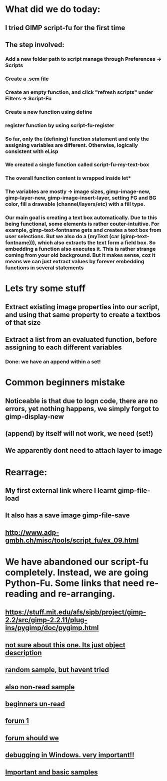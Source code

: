 * What did we do today:
** I tried GIMP script-fu for the first time
** The step involved:
*** Add a new folder path to script manage through Preferences -> Scripts
*** Create a .scm file
*** Create an empty function, and click "refresh scripts" under Filters -> Script-Fu
*** Create a new function using define
*** register function by using script-fu-register
*** So far, only the (defining) function statement and only the assigning variables are different. Otherwise, logically consistent with eLisp
*** We created a single function called script-fu-my-text-box
*** The overall function content is wrapped inside let*
*** The variables are mostly -> image sizes, gimp-image-new, gimp-layer-new, gimp-image-insert-layer, setting FG and BG color, fill a drawable (channel/layers/etc) with a fill type.
*** Our main goal is creating a text box automatically. Due to this being functional, some elements is rather couter-intuitive. For example, gimp-text-fontname gets and creates a text box from user selections. But we also do a (myText (car (gimp-text-fontname))), which also extracts the text form a field box. So embedding a function also executes it. This is rather strange coming from your old background. But it makes sense, coz it means we can just extract values by forever embedding functions in several statements
* Lets try some stuff
** Extract existing image properties into our script, and using that same property to create a textbos of that size
** Extract a list from an evaluated function, before assigning to each different variables
*** Done: we have an append within a set!
* Common beginners mistake
** Noticeable is that due to logn code, there are no errors, yet nothing happens, we simply forgot to gimp-display-new
** (append) by itself will not work, we need (set!)
** We apparently dont need to attach layer to image
* Rearrage:
** My first external link where I learnt gimp-file-load
** It also has a save image gimp-file-save
** http://www.adp-gmbh.ch/misc/tools/script_fu/ex_09.html
* We have abandoned our script-fu completely. Instead, we are going Python-Fu. Some links that need re-reading and re-arranging.
** https://stuff.mit.edu/afs/sipb/project/gimp-2.2/src/gimp-2.2.11/plug-ins/pygimp/doc/pygimp.html
** [[https://www.gimp.org/docs/python/gimp-objects.html][not sure about this one. Its just object description]]
** [[https://coderazzi.net/python/gimp/pythonfu.html][random sample, but havent tried]]
** [[http://gimpchat.com/viewtopic.php?f=9&t=15496][also non-read sample]]
** [[https://medium.com/@chriziegler/introduction-to-python-scripting-in-gimp-141b860ad7e][beginners un-read]]
** [[https://www.gimp-forum.net/Thread-Choosing-to-learn-Python-Fu-or-Script-Fu-for-a-simple-script][forum 1]]
** [[https://www.reddit.com/r/GIMP/comments/c3so8x/learning_pythonfuscriptfu/][forum should we]]
** [[https://www.gimp-forum.net/Thread-Debugging-python-fu-scripts-in-Windows][debugging in Windows. very important!!]]
** [[https://github.com/jfmdev/PythonFuSamples][Important and basic samples]]

